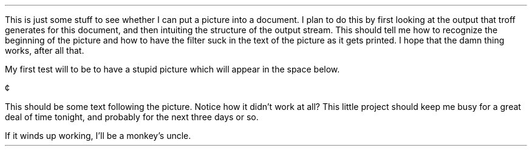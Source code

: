 .\" PS PE macro test to include plot files in troff documents.
.LP
This is just some stuff to see whether I can put a picture into a document.
I plan to do this by first looking at the output that troff generates for
this document, and then intuiting the structure of the output stream.  This
should tell me how to recognize the beginning of the picture and how to
have the filter suck in the text of the picture as it gets printed.  I
hope that the damn thing works, after all that.
.LP
My first test will to be to have a stupid picture which will appear in
the space below.
.DS L
.rs
.sp 4i
\(ct
.DE
This should be some text following the picture.  Notice how it didn't work
at all?  This little project should keep me busy for a great deal of time
tonight, and probably for the next three days or so.
.LP
If it winds up working, I'll be a monkey's uncle.
